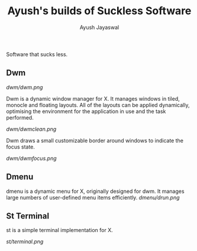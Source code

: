 #+TITLE:Ayush's builds of Suckless Software
#+AUTHOR:Ayush Jayaswal
#+DESCRIPTION: Ayush's Build of Suckless Programs
Software that sucks less.
** Dwm
[[Dwm Logo][dwm/dwm.png]]

Dwm is a dynamic window manager for X. It manages windows in tiled, monocle and floating layouts. All of the layouts can be applied dynamically, optimising the environment for the application in use and the task performed.

[[Screenshot][dwm/dwmclean.png]]

Dwm draws a small customizable border around windows to indicate the focus state.

[[Screenshot][dwm/dwmfocus.png]]

** Dmenu

dmenu is a dynamic menu for X, originally designed for dwm. It manages large numbers of user-defined menu items efficiently.
[[Screenshot][dmenu/drun.png]]

** St Terminal

st is a simple terminal implementation for X.

[[St Terminal][st/terminal.png]]
